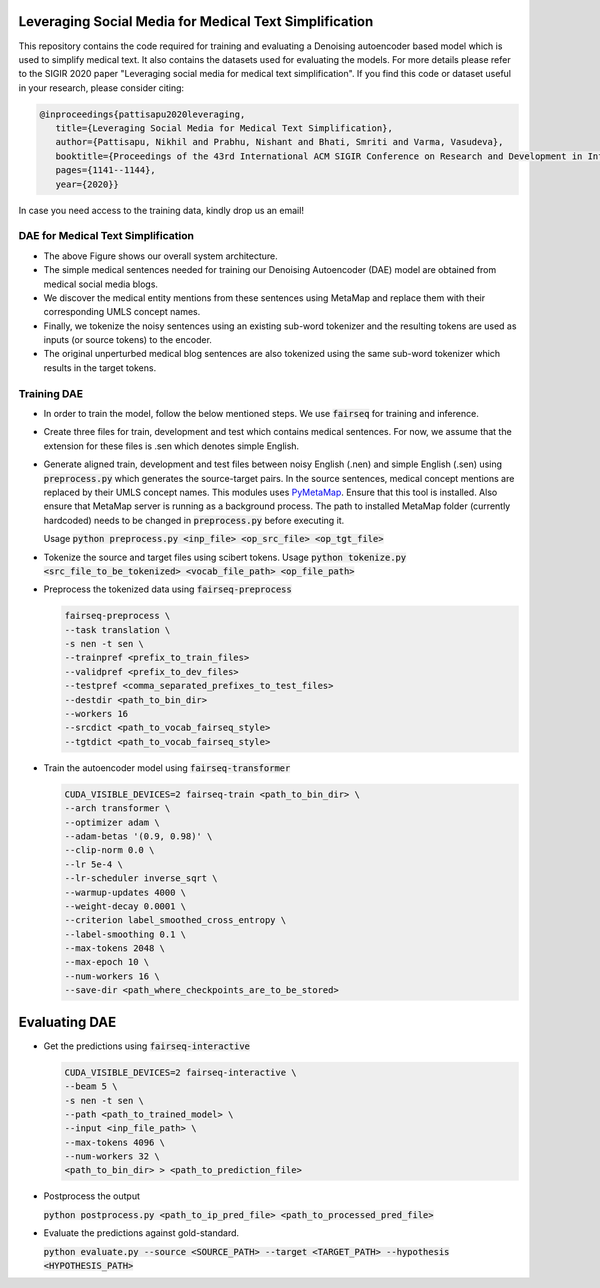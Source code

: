 =======================================================
Leveraging Social Media for Medical Text Simplification
=======================================================

This repository contains the code required for training and evaluating a Denoising autoencoder based model which is used to simplify medical text. It also contains the datasets used for evaluating the models. For more details please refer to the SIGIR 2020 paper "Leveraging social media for medical text simplification". If you find this code or dataset useful in your research, please consider citing:

.. code-block:: none
   
   @inproceedings{pattisapu2020leveraging,
      title={Leveraging Social Media for Medical Text Simplification},
      author={Pattisapu, Nikhil and Prabhu, Nishant and Bhati, Smriti and Varma, Vasudeva},
      booktitle={Proceedings of the 43rd International ACM SIGIR Conference on Research and Development in Information Retrieval},
      pages={1141--1144},
      year={2020}}

In case you need access to the training data, kindly drop us an email!


DAE for Medical Text Simplification 
===================================

.. image:: https://github.com/nikhilpriyatam/medical_text_simplification/blob/master/images/MTS_architecture.png
   :height: 100px
   :width: 200 px
   :scale: 50 %

* The above Figure shows our overall system architecture. 
* The simple medical sentences needed for training our Denoising Autoencoder (DAE) model are obtained from medical social media blogs. 
* We discover the medical entity mentions from these sentences using MetaMap and replace them with their corresponding UMLS concept names. 
* Finally, we tokenize the noisy sentences using an existing sub-word tokenizer and the resulting tokens are used as inputs (or source tokens) to the encoder.
* The original unperturbed medical blog sentences are also tokenized using the same sub-word tokenizer which results in the target tokens.


Training DAE
============

* In order to train the model, follow the below mentioned steps. We use :code:`fairseq` for training and inference.

* Create three files for train, development and test which contains medical sentences. For now, we assume that the extension for these files is .sen which denotes simple English.

* Generate aligned train, development and test files between noisy English (.nen) and simple English (.sen) using :code:`preprocess.py` which generates the source-target pairs. In the source sentences, medical concept mentions are replaced by their UMLS concept names. This modules uses `PyMetaMap <https://github.com/AnthonyMRios/pymetamap>`__. Ensure that this tool is installed. Also ensure that MetaMap server is running as a background process. The path to installed MetaMap folder (currently hardcoded) needs to be changed in :code:`preprocess.py` before executing it.

  Usage :code:`python preprocess.py <inp_file> <op_src_file> <op_tgt_file>`

* Tokenize the source and target files using scibert tokens.
  Usage :code:`python tokenize.py <src_file_to_be_tokenized> <vocab_file_path> <op_file_path>`

* Preprocess the tokenized data using :code:`fairseq-preprocess`

  .. code-block:: bash

     fairseq-preprocess \
     --task translation \
     -s nen -t sen \
     --trainpref <prefix_to_train_files>
     --validpref <prefix_to_dev_files>
     --testpref <comma_separated_prefixes_to_test_files>
     --destdir <path_to_bin_dir>
     --workers 16
     --srcdict <path_to_vocab_fairseq_style>
     --tgtdict <path_to_vocab_fairseq_style>
  
* Train the autoencoder model using :code:`fairseq-transformer`

  .. code-block:: bash

     CUDA_VISIBLE_DEVICES=2 fairseq-train <path_to_bin_dir> \
     --arch transformer \
     --optimizer adam \
     --adam-betas '(0.9, 0.98)' \
     --clip-norm 0.0 \
     --lr 5e-4 \
     --lr-scheduler inverse_sqrt \
     --warmup-updates 4000 \
     --weight-decay 0.0001 \
     --criterion label_smoothed_cross_entropy \
     --label-smoothing 0.1 \
     --max-tokens 2048 \
     --max-epoch 10 \
     --num-workers 16 \
     --save-dir <path_where_checkpoints_are_to_be_stored>


==============
Evaluating DAE
==============

* Get the predictions using :code:`fairseq-interactive`

  .. code-block:: bash

     CUDA_VISIBLE_DEVICES=2 fairseq-interactive \
     --beam 5 \
     -s nen -t sen \
     --path <path_to_trained_model> \
     --input <inp_file_path> \
     --max-tokens 4096 \
     --num-workers 32 \
     <path_to_bin_dir> > <path_to_prediction_file>

* Postprocess the output

  :code:`python postprocess.py <path_to_ip_pred_file> <path_to_processed_pred_file>`

* Evaluate the predictions against gold-standard.

  :code:`python evaluate.py --source <SOURCE_PATH> --target <TARGET_PATH> --hypothesis <HYPOTHESIS_PATH>`
